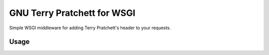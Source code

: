 ============================
GNU Terry Pratchett for WSGI
============================

Simple WSGI middleware for adding Terry Pratchett's header to your requests.


-----
Usage
-----

.. code-block: python
    from pratchett import GNUTerryPratchett

    # ... your code here, create your WSGI application
    app = GNUTerryPratchett(your_app)
